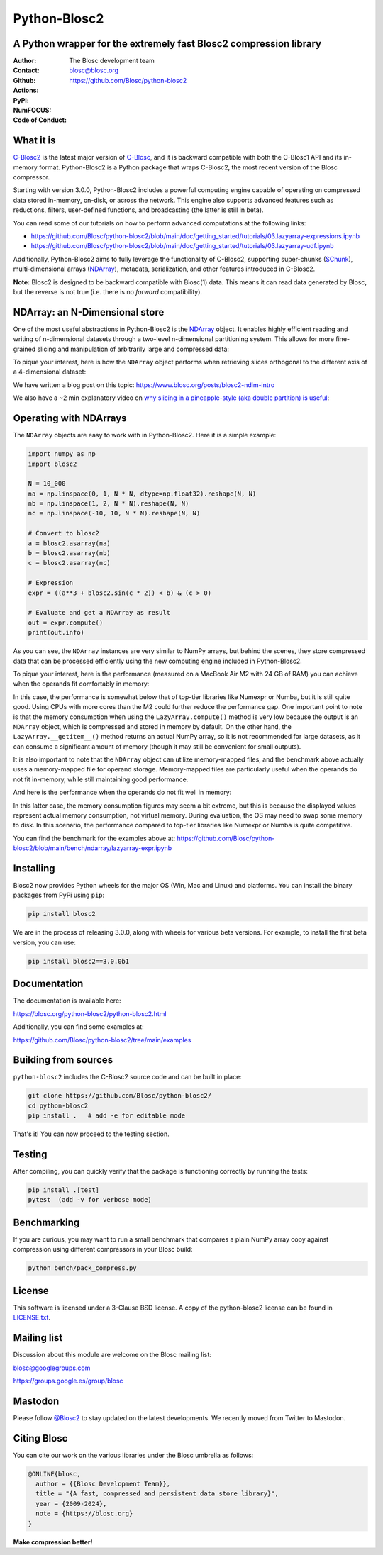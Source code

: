 =============
Python-Blosc2
=============

A Python wrapper for the extremely fast Blosc2 compression library
==================================================================

:Author: The Blosc development team
:Contact: blosc@blosc.org
:Github: https://github.com/Blosc/python-blosc2
:Actions: |actions|
:PyPi: |version|
:NumFOCUS: |numfocus|
:Code of Conduct: |Contributor Covenant|

.. |version| image:: https://img.shields.io/pypi/v/blosc2.svg
        :target: https://pypi.python.org/pypi/blosc2
.. |Contributor Covenant| image:: https://img.shields.io/badge/Contributor%20Covenant-v2.0%20adopted-ff69b4.svg
        :target: https://github.com/Blosc/community/blob/master/code_of_conduct.md
.. |numfocus| image:: https://img.shields.io/badge/powered%20by-NumFOCUS-orange.svg?style=flat&colorA=E1523D&colorB=007D8A
        :target: https://numfocus.org
.. |actions| image:: https://github.com/Blosc/python-blosc2/actions/workflows/build.yml/badge.svg
        :target: https://github.com/Blosc/python-blosc2/actions/workflows/build.yml


What it is
==========

`C-Blosc2 <https://github.com/Blosc/c-blosc2>`_ is the latest major version of
`C-Blosc <https://github.com/Blosc/c-blosc>`_, and it is backward compatible with
both the C-Blosc1 API and its in-memory format. Python-Blosc2 is a Python package
that wraps C-Blosc2, the most recent version of the Blosc compressor.

Starting with version 3.0.0, Python-Blosc2 includes a powerful computing engine
capable of operating on compressed data stored in-memory, on-disk, or across the
network. This engine also supports advanced features such as reductions, filters,
user-defined functions, and broadcasting (the latter is still in beta).

You can read some of our tutorials on how to perform advanced computations at the
following links:

* https://github.com/Blosc/python-blosc2/blob/main/doc/getting_started/tutorials/03.lazyarray-expressions.ipynb
* https://github.com/Blosc/python-blosc2/blob/main/doc/getting_started/tutorials/03.lazyarray-udf.ipynb


Additionally, Python-Blosc2 aims to fully leverage the functionality of C-Blosc2, supporting
super-chunks (`SChunk <https://www.blosc.org/python-blosc2/reference/schunk_api.html>`_),
multi-dimensional arrays (`NDArray <https://www.blosc.org/python-blosc2/reference/ndarray_api.html>`_),
metadata, serialization, and other features introduced in C-Blosc2.

**Note:** Blosc2 is designed to be backward compatible with Blosc(1) data.
This means it can read data generated by Blosc, but the reverse is not true
(i.e. there is no *forward* compatibility).

NDArray: an N-Dimensional store
===============================

One of the most useful abstractions in Python-Blosc2 is the
`NDArray <https://www.blosc.org/python-blosc2/reference/ndarray_api.html>`_ object.
It enables highly efficient reading and writing of n-dimensional datasets through
a two-level n-dimensional partitioning system. This allows for more fine-grained slicing
and manipulation of arbitrarily large and compressed data:

.. image:: https://github.com/Blosc/python-blosc2/blob/main/images/b2nd-2level-parts.png?raw=true
  :width: 75%

To pique your interest, here is how the ``NDArray`` object performs when retrieving slices
orthogonal to the different axis of a 4-dimensional dataset:

.. image:: https://github.com/Blosc/python-blosc2/blob/main/images/Read-Partial-Slices-B2ND.png?raw=true
  :width: 75%

We have written a blog post on this topic:
https://www.blosc.org/posts/blosc2-ndim-intro

We also have a ~2 min explanatory video on `why slicing in a pineapple-style (aka double partition)
is useful <https://www.youtube.com/watch?v=LvP9zxMGBng>`_:

.. image:: https://github.com/Blosc/blogsite/blob/master/files/images/slicing-pineapple-style.png?raw=true
  :width: 50%
  :alt: Slicing a dataset in pineapple-style
  :target: https://www.youtube.com/watch?v=LvP9zxMGBng

Operating with NDArrays
=======================

The ``NDArray`` objects are easy to work with in Python-Blosc2.
Here it is a simple example:

.. code-block:: python

    import numpy as np
    import blosc2

    N = 10_000
    na = np.linspace(0, 1, N * N, dtype=np.float32).reshape(N, N)
    nb = np.linspace(1, 2, N * N).reshape(N, N)
    nc = np.linspace(-10, 10, N * N).reshape(N, N)

    # Convert to blosc2
    a = blosc2.asarray(na)
    b = blosc2.asarray(nb)
    c = blosc2.asarray(nc)

    # Expression
    expr = ((a**3 + blosc2.sin(c * 2)) < b) & (c > 0)

    # Evaluate and get a NDArray as result
    out = expr.compute()
    print(out.info)

As you can see, the ``NDArray`` instances are very similar to NumPy arrays, but behind the scenes,
they store compressed data that can be processed efficiently using the new computing
engine included in Python-Blosc2.

To pique your interest, here is the performance (measured on a MacBook Air M2 with 24 GB of RAM)
you can achieve when the operands fit comfortably in memory:

.. image:: https://github.com/Blosc/python-blosc2/blob/main/images/eval-expr-full-mem-M2.png?raw=true
  :width: 100%
  :alt: Performance when operands fit in-memory

In this case, the performance is somewhat below that of top-tier libraries like Numexpr or Numba,
but it is still quite good. Using CPUs with more cores than the M2 could further reduce the
performance gap. One important point to note is that the memory consumption when
using the ``LazyArray.compute()`` method is very low because the output is an ``NDArray`` object, which
is compressed and stored in memory by default.  On the other hand, the ``LazyArray.__getitem__()``
method returns an actual NumPy array, so it is not recommended for large datasets, as it can consume
a significant amount of memory (though it may still be convenient for small outputs).

It is also important to note that the ``NDArray`` object can utilize memory-mapped files, and the
benchmark above actually uses a memory-mapped file for operand storage. Memory-mapped files are
particularly useful when the operands do not fit in-memory, while still maintaining good
performance.

And here is the performance when the operands do not fit well in memory:

.. image:: https://github.com/Blosc/python-blosc2/blob/main/images/eval-expr-scarce-mem-M2.png?raw=true
  :width: 100%
  :alt: Performance when operands do not fit in-memory

In this latter case, the memory consumption figures may seem a bit extreme, but this is because
the displayed values represent actual memory consumption, not virtual memory. During evaluation,
the OS may need to swap some memory to disk. In this scenario, the performance compared to
top-tier libraries like Numexpr or Numba is quite competitive.

You can find the benchmark for the examples above at:
https://github.com/Blosc/python-blosc2/blob/main/bench/ndarray/lazyarray-expr.ipynb

Installing
==========

Blosc2 now provides Python wheels for the major OS (Win, Mac and Linux) and platforms.
You can install the binary packages from PyPi using ``pip``:

.. code-block:: console

    pip install blosc2

We are in the process of releasing 3.0.0, along with wheels for various
beta versions.  For example, to install the first beta version, you can use:

.. code-block:: console

    pip install blosc2==3.0.0b1


Documentation
=============

The documentation is available here:

https://blosc.org/python-blosc2/python-blosc2.html

Additionally, you can find some examples at:

https://github.com/Blosc/python-blosc2/tree/main/examples


Building from sources
=====================

``python-blosc2`` includes the C-Blosc2 source code and can be built in place:

.. code-block:: console

    git clone https://github.com/Blosc/python-blosc2/
    cd python-blosc2
    pip install .   # add -e for editable mode

That's it! You can now proceed to the testing section.

Testing
=======

After compiling, you can quickly verify that the package is functioning
correctly by running the tests:

.. code-block:: console

    pip install .[test]
    pytest  (add -v for verbose mode)

Benchmarking
============

If you are curious, you may want to run a small benchmark that compares a plain
NumPy array copy against compression using different compressors in
your Blosc build:

.. code-block:: console

     python bench/pack_compress.py

License
=======

This software is licensed under a 3-Clause BSD license. A copy of the
python-blosc2 license can be found in
`LICENSE.txt <https://github.com/Blosc/python-blosc2/tree/main/LICENSE.txt>`_.

Mailing list
============

Discussion about this module are welcome on the Blosc mailing list:

blosc@googlegroups.com

https://groups.google.es/group/blosc

Mastodon
========

Please follow `@Blosc2 <https://fosstodon.org/@Blosc2>`_ to stay updated on the latest
developments.  We recently moved from Twitter to Mastodon.

Citing Blosc
============

You can cite our work on the various libraries under the Blosc umbrella as follows:

.. code-block:: console

  @ONLINE{blosc,
    author = {{Blosc Development Team}},
    title = "{A fast, compressed and persistent data store library}",
    year = {2009-2024},
    note = {https://blosc.org}
  }


**Make compression better!**
